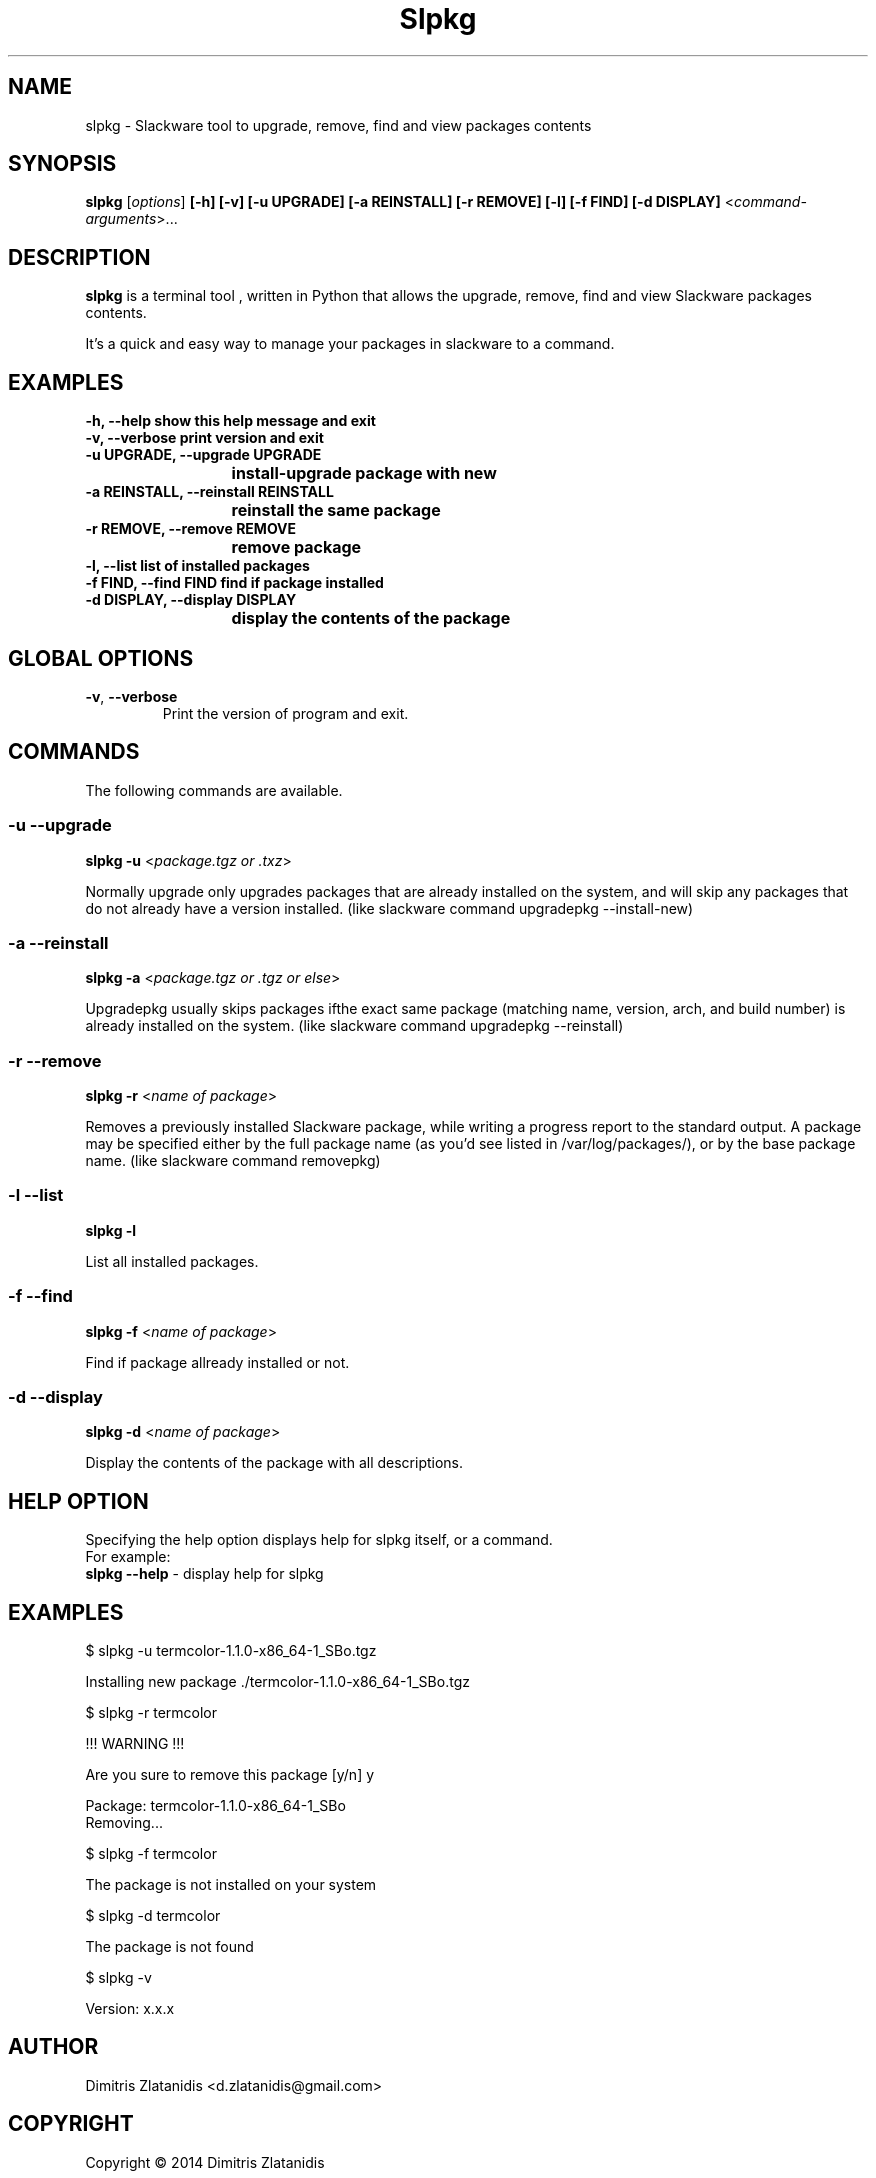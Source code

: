 .\"                                      -*- nroff -*-
.\" Copyright (C) 2014 Dimitris Zlatanidis
.\"
.\" This program is free software: you can redistribute it and/or modify
.\" it under the terms of the GNU General Public License as published by
.\" the Free Software Foundation, either version 3 of the License, or
.\" (at your option) any later version.
.\"
.\" This program is distributed in the hope that it will be useful,
.\" but WITHOUT ANY WARRANTY; without even the implied warranty of
.\" MERCHANTABILITY or FITNESS FOR A PARTICULAR PURPOSE.  See the
.\" GNU General Public License for more details.
.\"
.TH Slpkg "8" "5 2014" "slpkg"
.SH NAME
slpkg - Slackware tool to upgrade, remove, find and view packages contents
.SH SYNOPSIS
 \fBslpkg\fP [\fIoptions\fP] \fB[-h]\fP \fB[-v]\fP \fB[-u UPGRADE]\fP \fB[-a REINSTALL]\fP \fB[-r REMOVE]\fP \fB[-l]\fP \fB[-f FIND]\fP \fB[-d DISPLAY]\fP <\fIcommand-arguments\fP>...
.SH DESCRIPTION
\fBslpkg\fP is a terminal tool , written in Python that allows the upgrade, remove, find
and view Slackware packages contents.
.PP
It's a quick and easy way to manage your packages in slackware to a command.
.SH EXAMPLES
  \fB-h, --help            show this help message and exit\fP
  \fB-v, --verbose         print version and exit\fP
  \fB-u UPGRADE, --upgrade UPGRADE\fP
  \fP			   install-upgrade package with new\fP
  \fB-a REINSTALL, --reinstall REINSTALL\fP
  \fB			   reinstall the same package\fP
  \fB-r REMOVE, --remove REMOVE\fP
  \fB			   remove package\fP
  \fB-l, --list            list of installed packages\fP
  \fB-f FIND, --find FIND  find if package installed\fP
  \fB-d DISPLAY, --display DISPLAY\fP
  \fB			   display the contents of the package\fP
.SH GLOBAL OPTIONS
.TP
\fB\-v\fP, \fB\-\-verbose\fP
Print the version of program and exit.
.SH COMMANDS
.PP
The following commands are available.
.SS -u --upgrade
\fBslpkg\fP \fB-u\fP <\fIpackage.tgz or .txz\fP>
.PP
Normally upgrade only upgrades packages that are already
installed on the system, and will skip any packages that do not
already have a version installed. (like slackware command upgradepkg
--install-new)
.SS -a --reinstall
\fBslpkg\fP \fB-a\fP <\fIpackage.tgz or .tgz or else\fP>
.PP
Upgradepkg usually skips packages ifthe exact same package
(matching name, version, arch, and build number) is already
installed on the system. (like slackware command upgradepkg
--reinstall)
.SS -r --remove
\fBslpkg\fP \fB-r\fP <\fIname of package\fP>
.PP
Removes a previously installed Slackware package, while writing
a progress report to the standard output. A package may be 
specified either by the full package name (as you'd see listed in
/var/log/packages/), or by the base package name. (like slackware
command removepkg)
.SS -l --list
\fBslpkg\fP \fB-l\fP
.PP
List all installed packages.
.SS -f --find
\fBslpkg\fP \fB-f\fP <\fIname of package\fP>
.PP
Find if package allready installed or not.
.SS -d --display
\fBslpkg\fP \fB-d\fP <\fIname of package\fP>
.PP
Display the contents of the package with all descriptions.
.SH HELP OPTION
Specifying the help option displays help for slpkg itself, or a
command.
.br
For example:
  \fBslpkg \-\-help\fP - display help for slpkg
.SH EXAMPLES
$ slpkg -u termcolor-1.1.0-x86_64-1_SBo.tgz

Installing new package ./termcolor-1.1.0-x86_64-1_SBo.tgz

$ slpkg -r termcolor

!!! WARNING !!!

Are you sure to remove this package [y/n] y

Package: termcolor-1.1.0-x86_64-1_SBo
        Removing...

$ slpkg -f termcolor

The package is not installed on your system

$ slpkg -d termcolor

The package is not found

$ slpkg -v

Version: x.x.x

.SH AUTHOR
Dimitris Zlatanidis <d.zlatanidis@gmail.com>
.SH COPYRIGHT
Copyright \(co 2014 Dimitris Zlatanidis

.SH SEE ALSO
installpkg(8), upgradepkg(8), removepkg(8), pkgtool(8), slackpkg(8) 
